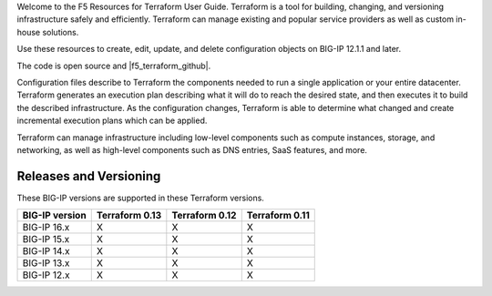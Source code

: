 Welcome to the F5 Resources for Terraform User Guide. Terraform is a tool for building, changing, and versioning infrastructure safely and efficiently. Terraform can manage existing and popular service providers as well as custom in-house solutions.

Use these resources to create, edit, update, and delete configuration objects on BIG-IP 12.1.1 and later.

The code is open source and |f5_terraform_github|.

Configuration files describe to Terraform the components needed to run a single application or your entire datacenter. Terraform generates an execution plan describing what it will do to reach the desired state, and then executes it to build the described infrastructure. As the configuration changes, Terraform is able to determine what changed and create incremental execution plans which can be applied.

Terraform can manage infrastructure including low-level components such as compute instances, storage, and networking, as well as high-level components such as DNS entries, SaaS features, and more.

Releases and Versioning
-----------------------
These BIG-IP versions are supported in these Terraform versions.

+-------------------------+----------------------+----------------------+----------------------+
| BIG-IP version          | Terraform 0.13       | Terraform 0.12       | Terraform 0.11       |
+=========================+======================+======================+======================+
| BIG-IP 16.x             | X                    | X                    | X                    | 
+-------------------------+----------------------+----------------------+----------------------+
| BIG-IP 15.x             | X                    | X                    | X                    | 
+-------------------------+----------------------+----------------------+----------------------+
| BIG-IP 14.x             | X                    | X                    | X                    |
+-------------------------+----------------------+----------------------+----------------------+
| BIG-IP 13.x             | X                    | X                    | X                    | 
+-------------------------+----------------------+----------------------+----------------------+
| BIG-IP 12.x             | X                    | X                    | X                    | 
+-------------------------+----------------------+----------------------+----------------------+

